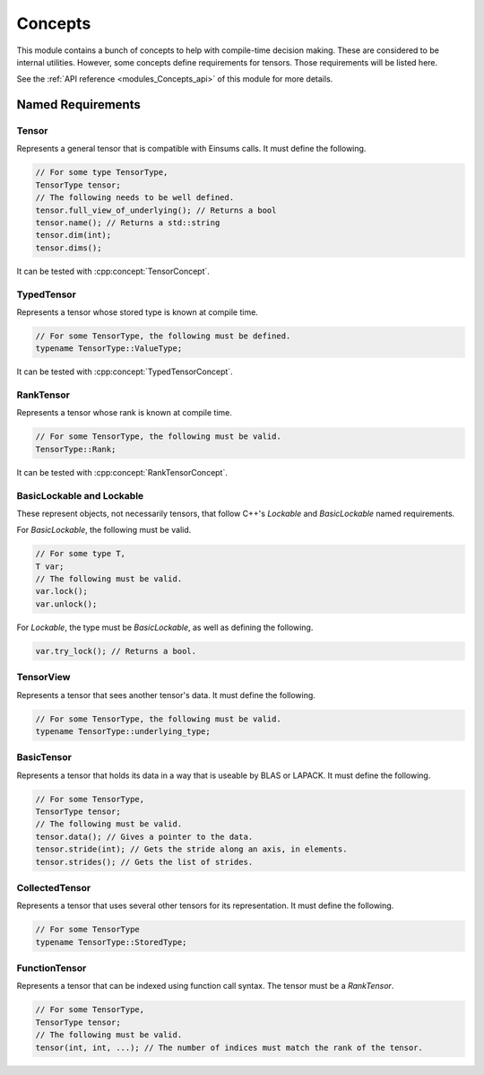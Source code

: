 ..
    Copyright (c) The Einsums Developers. All rights reserved.
    Licensed under the MIT License. See LICENSE.txt in the project root for license information.

.. _modules_Concepts:

========
Concepts
========

This module contains a bunch of concepts to help with compile-time decision making. These are considered
to be internal utilities. However, some concepts define requirements for tensors. Those requirements
will be listed here.

See the :ref:`API reference <modules_Concepts_api>` of this module for more
details.


Named Requirements
------------------

Tensor
^^^^^^

Represents a general tensor that is compatible with Einsums calls. It must define the following.

.. code:: C++

    // For some type TensorType,
    TensorType tensor;
    // The following needs to be well defined.
    tensor.full_view_of_underlying(); // Returns a bool
    tensor.name(); // Returns a std::string
    tensor.dim(int);
    tensor.dims();

It can be tested with :cpp:concept:`TensorConcept`.

TypedTensor
^^^^^^^^^^^

Represents a tensor whose stored type is known at compile time.

.. code:: C++

    // For some TensorType, the following must be defined.
    typename TensorType::ValueType;

It can be tested with :cpp:concept:`TypedTensorConcept`.

RankTensor
^^^^^^^^^^

Represents a tensor whose rank is known at compile time.

.. code:: C++

    // For some TensorType, the following must be valid.
    TensorType::Rank;

It can be tested with :cpp:concept:`RankTensorConcept`.

BasicLockable and Lockable
^^^^^^^^^^^^^^^^^^^^^^^^^^

These represent objects, not necessarily tensors, that follow C++'s *Lockable* and *BasicLockable*
named requirements.

For *BasicLockable*, the following must be valid.

.. code:: C++

    // For some type T,
    T var;
    // The following must be valid.
    var.lock();
    var.unlock();

For *Lockable*, the type must be *BasicLockable*, as well as defining the following.

.. code:: C++

    var.try_lock(); // Returns a bool.

TensorView
^^^^^^^^^^


Represents a tensor that sees another tensor's data. It must define the following.

.. code:: C++

    // For some TensorType, the following must be valid.
    typename TensorType::underlying_type;

BasicTensor
^^^^^^^^^^^

Represents a tensor that holds its data in a way that is useable by BLAS or LAPACK. It must define the following.

.. code:: C++

    // For some TensorType,
    TensorType tensor;
    // The following must be valid.
    tensor.data(); // Gives a pointer to the data.
    tensor.stride(int); // Gets the stride along an axis, in elements.
    tensor.strides(); // Gets the list of strides.

CollectedTensor
^^^^^^^^^^^^^^^

Represents a tensor that uses several other tensors for its representation. It must define the following.

.. code:: C++

    // For some TensorType
    typename TensorType::StoredType;

FunctionTensor
^^^^^^^^^^^^^^

Represents a tensor that can be indexed using function call syntax. The tensor must be a *RankTensor*.

.. code:: C++

    // For some TensorType,
    TensorType tensor;
    // The following must be valid.
    tensor(int, int, ...); // The number of indices must match the rank of the tensor.

